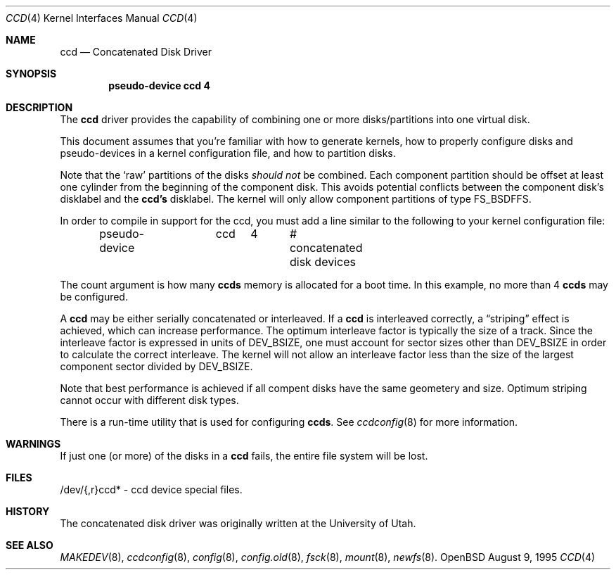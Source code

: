 .\"	$OpenBSD: ccd.4,v 1.4 1997/01/05 22:12:17 deraadt Exp $
.\"	$NetBSD: ccd.4,v 1.5 1995/10/09 06:09:09 thorpej Exp $
.\"
.\" Copyright (c) 1994 Jason Downs.
.\" Copyright (c) 1994, 1995 Jason R. Thorpe.
.\" All rights reserved.
.\"
.\" Redistribution and use in source and binary forms, with or without
.\" modification, are permitted provided that the following conditions
.\" are met:
.\" 1. Redistributions of source code must retain the above copyright
.\"    notice, this list of conditions and the following disclaimer.
.\" 2. Redistributions in binary form must reproduce the above copyright
.\"    notice, this list of conditions and the following disclaimer in the
.\"    documentation and/or other materials provided with the distribution.
.\" 3. All advertising materials mentioning features or use of this software
.\"    must display the following acknowledgement:
.\"	This product includes software developed for the NetBSD Project
.\"	by Jason Downs and Jason R. Thorpe.
.\" 4. Neither the name of the author nor the names of its contributors
.\"    may be used to endorse or promote products derived from this software
.\"    without specific prior written permission.
.\"
.\" THIS SOFTWARE IS PROVIDED BY THE AUTHOR ``AS IS'' AND ANY EXPRESS OR
.\" IMPLIED WARRANTIES, INCLUDING, BUT NOT LIMITED TO, THE IMPLIED WARRANTIES
.\" OF MERCHANTABILITY AND FITNESS FOR A PARTICULAR PURPOSE ARE DISCLAIMED.
.\" IN NO EVENT SHALL THE AUTHOR BE LIABLE FOR ANY DIRECT, INDIRECT,
.\" INCIDENTAL, SPECIAL, EXEMPLARY, OR CONSEQUENTIAL DAMAGES (INCLUDING,
.\" BUT NOT LIMITED TO, PROCUREMENT OF SUBSTITUTE GOODS OR SERVICES;
.\" LOSS OF USE, DATA, OR PROFITS; OR BUSINESS INTERRUPTION) HOWEVER CAUSED
.\" AND ON ANY THEORY OF LIABILITY, WHETHER IN CONTRACT, STRICT LIABILITY,
.\" OR TORT (INCLUDING NEGLIGENCE OR OTHERWISE) ARISING IN ANY WAY
.\" OUT OF THE USE OF THIS SOFTWARE, EVEN IF ADVISED OF THE POSSIBILITY OF
.\" SUCH DAMAGE.
.\"
.Dd August 9, 1995
.Dt CCD 4
.Os OpenBSD
.Sh NAME
.Nm ccd
.Nd Concatenated Disk Driver
.Sh SYNOPSIS
.Cd "pseudo-device ccd 4"
.Sh DESCRIPTION
The
.Nm
driver provides the capability of combining one or more disks/partitions
into one virtual disk.
.Pp
This document assumes that you're familiar with how to generate kernels,
how to properly configure disks and pseudo-devices in a kernel
configuration file, and how to partition disks.
.Pp
Note that the
.Sq raw
partitions of the disks
.Pa should not
be combined.  Each component partition should be offset at least one
cylinder from the beginning of the component disk.  This avoids potential
conflicts between the component disk's disklabel and the
.Nm ccd's
disklabel.  The kernel will only allow component partitions of type FS_BSDFFS.
.Pp
In order to compile in support for the ccd, you must add a line similar
to the following to your kernel configuration file:
.Bd -unfilled -offset indent
pseudo-device	ccd	4	# concatenated disk devices
.Ed
.Pp
The count argument is how many
.Nm ccds
memory is allocated for a boot time.  In this example, no more than 4
.Nm ccds
may be configured.
.Pp
A
.Nm ccd
may be either serially concatenated or interleaved.  If a
.Nm ccd
is interleaved correctly, a
.Dq striping
effect is achieved, which can increase performance.  The optimum interleave
factor is typically the size of a track.  Since the interleave factor
is expressed in units of DEV_BSIZE, one must account for sector sizes
other than DEV_BSIZE in order to calculate the correct interleave.
The kernel will not allow an interleave factor less than the size
of the largest component sector divided by DEV_BSIZE.
.Pp
Note that best performance is achieved if all compent disks have the same
geometery and size.  Optimum striping cannot occur with different
disk types.
.Pp
There is a run-time utility that is used for configuring
.Nm ccds .
See
.Xr ccdconfig 8
for more information.
.Sh WARNINGS
If just one (or more) of the disks in a
.Nm ccd
fails, the entire
file system will be lost.
.Sh FILES
/dev/{,r}ccd* - ccd device special files.
.Pp
.Sh HISTORY
The concatenated disk driver was originally written at the University of
Utah.
.Sh SEE ALSO
.Xr MAKEDEV 8 ,
.Xr ccdconfig 8 ,
.Xr config 8 ,
.Xr config.old 8 ,
.Xr fsck 8 ,
.Xr mount 8 ,
.Xr newfs 8 .
